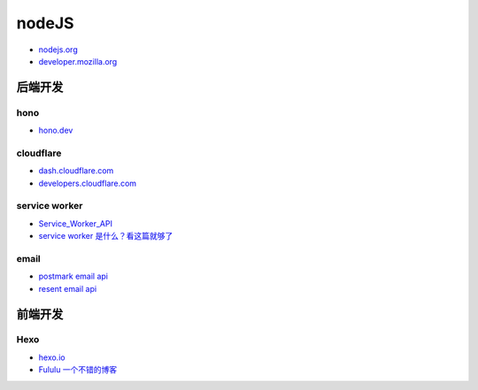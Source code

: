 .. |cf frame| image:: _static/images/cf/cf-frame.svg

##############################
 nodeJS
##############################

* `nodejs.org  <https://nodejs.org/zh-cn/>`_
* `developer.mozilla.org <https://developer.mozilla.org/zh-CN/>`_


******************************
后端开发
******************************

==============================
 hono
==============================

* `hono.dev  <https://hono.dev/>`_

==============================
 cloudflare
==============================

* `dash.cloudflare.com <https://dash.cloudflare.com/>`_
* `developers.cloudflare.com <https://developers.cloudflare.com/>`_

|cf frame|

==============================
 service worker
==============================

* `Service_Worker_API <https://developer.mozilla.org/en-US/docs/Web/API/Service_Worker_API>`_
* `service worker 是什么？看这篇就够了 <https://zhuanlan.zhihu.com/p/115243059>`_


==============================
 email
==============================

* `postmark email api <https://postmarkapp.com/developer/api/email-api>`_
* `resent email api <https://resend.com/docs/api-reference/emails/send-email>`_

******************************
前端开发
******************************

==============================
 Hexo
==============================

* `hexo.io <https://hexo.io/>`_
* `Fululu 一个不错的博客 <https://fuguigui.github.io/>`_